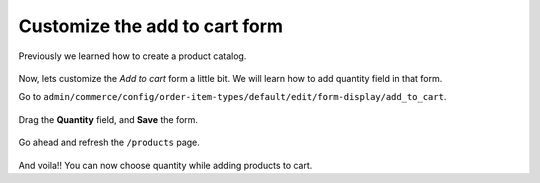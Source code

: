 Customize the add to cart form
==============================

Previously we learned how to create a product catalog.

.. figure:: images/product_catalog_page.png
   :alt: Product catalog page

Now, lets customize the *Add to cart* form a little bit. We will learn how to
add quantity field in that form.

Go to ``admin/commerce/config/order-item-types/default/edit/form-display/add_to_cart``.

.. figure:: images/product_catalog_default_fields.png
   :alt: Product catalog default fields

Drag the **Quantity** field, and **Save** the form.

.. figure:: images/product_catalog_quantity_field.png
   :alt: Product catalog quantity field

Go ahead and refresh the ``/products`` page.

.. figure:: images/product_catalog_page_quantity.png
   :alt: Product catalog page with quantity field

And voila!! You can now choose quantity while adding products to cart.
